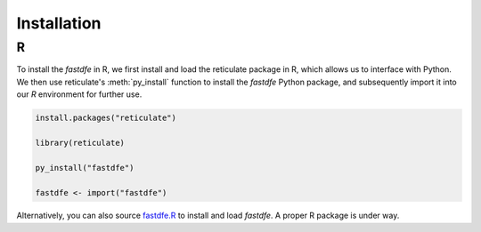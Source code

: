 .. _installation_r:

Installation
============

R
^
To install the `fastdfe` in R, we first install and load the reticulate package in R, which allows us to interface with Python. We then use reticulate's :meth:`py_install` function to install the `fastdfe` Python package, and subsequently import it into our `R` environment for further use.

.. code-block:: r

   install.packages("reticulate")

   library(reticulate)

   py_install("fastdfe")

   fastdfe <- import("fastdfe")

Alternatively, you can also source `fastdfe.R <https://github.com/Sendrowski/fastDFE/blob/dev/R/fastdfe.R>`_ to install and load `fastdfe`. A proper R package is under way.